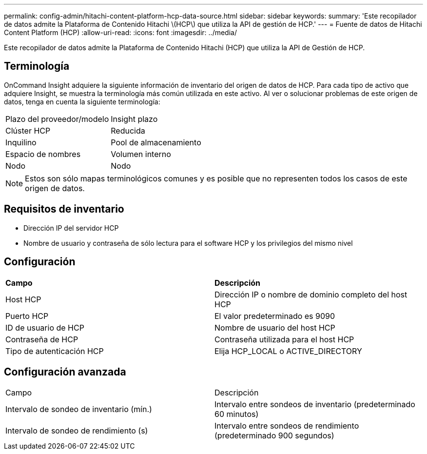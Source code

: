 ---
permalink: config-admin/hitachi-content-platform-hcp-data-source.html 
sidebar: sidebar 
keywords:  
summary: 'Este recopilador de datos admite la Plataforma de Contenido Hitachi \(HCP\) que utiliza la API de gestión de HCP.' 
---
= Fuente de datos de Hitachi Content Platform (HCP)
:allow-uri-read: 
:icons: font
:imagesdir: ../media/


[role="lead"]
Este recopilador de datos admite la Plataforma de Contenido Hitachi (HCP) que utiliza la API de Gestión de HCP.



== Terminología

OnCommand Insight adquiere la siguiente información de inventario del origen de datos de HCP. Para cada tipo de activo que adquiere Insight, se muestra la terminología más común utilizada en este activo. Al ver o solucionar problemas de este origen de datos, tenga en cuenta la siguiente terminología:

|===


| Plazo del proveedor/modelo | Insight plazo 


 a| 
Clúster HCP
 a| 
Reducida



 a| 
Inquilino
 a| 
Pool de almacenamiento



 a| 
Espacio de nombres
 a| 
Volumen interno



 a| 
Nodo
 a| 
Nodo

|===
[NOTE]
====
Estos son sólo mapas terminológicos comunes y es posible que no representen todos los casos de este origen de datos.

====


== Requisitos de inventario

* Dirección IP del servidor HCP
* Nombre de usuario y contraseña de sólo lectura para el software HCP y los privilegios del mismo nivel




== Configuración

|===


| *Campo* | *Descripción* 


 a| 
Host HCP
 a| 
Dirección IP o nombre de dominio completo del host HCP



 a| 
Puerto HCP
 a| 
El valor predeterminado es 9090



 a| 
ID de usuario de HCP
 a| 
Nombre de usuario del host HCP



 a| 
Contraseña de HCP
 a| 
Contraseña utilizada para el host HCP



 a| 
Tipo de autenticación HCP
 a| 
Elija HCP_LOCAL o ACTIVE_DIRECTORY

|===


== Configuración avanzada

|===


| Campo | Descripción 


 a| 
Intervalo de sondeo de inventario (mín.)
 a| 
Intervalo entre sondeos de inventario (predeterminado 60 minutos)



 a| 
Intervalo de sondeo de rendimiento (s)
 a| 
Intervalo entre sondeos de rendimiento (predeterminado 900 segundos)

|===